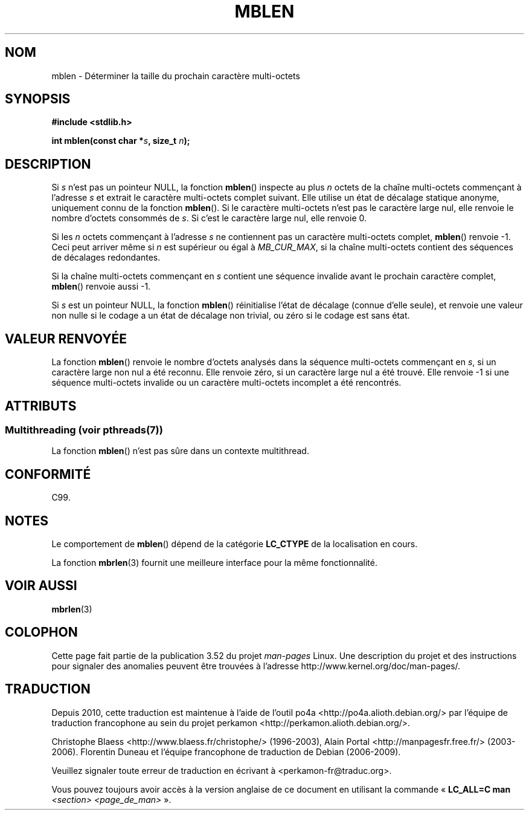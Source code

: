 .\" Copyright (c) Bruno Haible <haible@clisp.cons.org>
.\"
.\" %%%LICENSE_START(GPLv2+_DOC_ONEPARA)
.\" This is free documentation; you can redistribute it and/or
.\" modify it under the terms of the GNU General Public License as
.\" published by the Free Software Foundation; either version 2 of
.\" the License, or (at your option) any later version.
.\" %%%LICENSE_END
.\"
.\" References consulted:
.\"   GNU glibc-2 source code and manual
.\"   Dinkumware C library reference http://www.dinkumware.com/
.\"   OpenGroup's Single UNIX specification http://www.UNIX-systems.org/online.html
.\"   ISO/IEC 9899:1999
.\"
.\"*******************************************************************
.\"
.\" This file was generated with po4a. Translate the source file.
.\"
.\"*******************************************************************
.TH MBLEN 3 "21 juin 2013" GNU "Manuel du programmeur Linux"
.SH NOM
mblen \- Déterminer la taille du prochain caractère multi\-octets
.SH SYNOPSIS
.nf
\fB#include <stdlib.h>\fP
.sp
\fBint mblen(const char *\fP\fIs\fP\fB, size_t \fP\fIn\fP\fB);\fP
.fi
.SH DESCRIPTION
Si \fIs\fP n'est pas un pointeur NULL, la fonction \fBmblen\fP() inspecte au plus
\fIn\fP octets de la chaîne multi\-octets commençant à l'adresse \fIs\fP et extrait
le caractère multi\-octets complet suivant. Elle utilise un état de décalage
statique anonyme,  uniquement connu de la fonction \fBmblen\fP(). Si le
caractère multi\-octets n'est pas le caractère large nul, elle renvoie le
nombre d'octets consommés de \fIs\fP. Si c'est le caractère large nul, elle
renvoie 0.
.PP
Si les \fIn\fP octets commençant à l'adresse \fIs\fP ne contiennent pas un
caractère multi\-octets complet, \fBmblen\fP() renvoie \-1. Ceci peut arriver
même si \fIn\fP est supérieur ou égal à \fIMB_CUR_MAX\fP, si la chaîne
multi\-octets contient des séquences de décalages redondantes.
.PP
Si la chaîne multi\-octets commençant en \fIs\fP contient une séquence invalide
avant le prochain caractère complet, \fBmblen\fP() renvoie aussi \-1.
.PP
.\" The Dinkumware doc and the Single UNIX specification say this, but
.\" glibc doesn't implement this.
Si \fIs\fP est un pointeur NULL, la fonction \fBmblen\fP() réinitialise l'état de
décalage (connue d'elle seule), et renvoie une valeur non nulle si le codage
a un état de décalage non trivial, ou zéro si le codage est sans état.
.SH "VALEUR RENVOYÉE"
La fonction \fBmblen\fP() renvoie le nombre d'octets analysés dans la séquence
multi\-octets commençant en \fIs\fP, si un caractère large non nul a été
reconnu. Elle renvoie zéro, si un caractère large nul a été trouvé. Elle
renvoie \-1 si une séquence multi\-octets invalide ou un caractère
multi\-octets incomplet a été rencontrés.
.SH ATTRIBUTS
.SS "Multithreading (voir pthreads(7))"
La fonction \fBmblen\fP() n'est pas sûre dans un contexte multithread.
.SH CONFORMITÉ
C99.
.SH NOTES
Le comportement de \fBmblen\fP() dépend de la catégorie \fBLC_CTYPE\fP de la
localisation en cours.
.PP
La fonction \fBmbrlen\fP(3) fournit une meilleure interface pour la même
fonctionnalité.
.SH "VOIR AUSSI"
\fBmbrlen\fP(3)
.SH COLOPHON
Cette page fait partie de la publication 3.52 du projet \fIman\-pages\fP
Linux. Une description du projet et des instructions pour signaler des
anomalies peuvent être trouvées à l'adresse
\%http://www.kernel.org/doc/man\-pages/.
.SH TRADUCTION
Depuis 2010, cette traduction est maintenue à l'aide de l'outil
po4a <http://po4a.alioth.debian.org/> par l'équipe de
traduction francophone au sein du projet perkamon
<http://perkamon.alioth.debian.org/>.
.PP
Christophe Blaess <http://www.blaess.fr/christophe/> (1996-2003),
Alain Portal <http://manpagesfr.free.fr/> (2003-2006).
Florentin Duneau et l'équipe francophone de traduction de Debian\ (2006-2009).
.PP
Veuillez signaler toute erreur de traduction en écrivant à
<perkamon\-fr@traduc.org>.
.PP
Vous pouvez toujours avoir accès à la version anglaise de ce document en
utilisant la commande
«\ \fBLC_ALL=C\ man\fR \fI<section>\fR\ \fI<page_de_man>\fR\ ».
